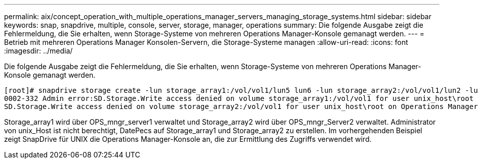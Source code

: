 ---
permalink: aix/concept_operation_with_multiple_operations_manager_servers_managing_storage_systems.html 
sidebar: sidebar 
keywords: snap, snapdrive, multiple, console, server, storage, manager, operations 
summary: Die folgende Ausgabe zeigt die Fehlermeldung, die Sie erhalten, wenn Storage-Systeme von mehreren Operations Manager-Konsole gemanagt werden. 
---
= Betrieb mit mehreren Operations Manager Konsolen-Servern, die Storage-Systeme managen
:allow-uri-read: 
:icons: font
:imagesdir: ../media/


[role="lead"]
Die folgende Ausgabe zeigt die Fehlermeldung, die Sie erhalten, wenn Storage-Systeme von mehreren Operations Manager-Konsole gemanagt werden.

[listing]
----
[root]# snapdrive storage create -lun storage_array1:/vol/vol1/lun5 lun6 -lun storage_array2:/vol/vol1/lun2 -lunsize 100m
0002-332 Admin error:SD.Storage.Write access denied on volume storage_array1:/vol/vol1 for user unix_host\root on Operations Manager server ops_mngr_server1
SD.Storage.Write access denied on volume storage_array2:/vol/vol1 for user unix_host\root on Operations Manager server ops_mngr_server2
----
Storage_array1 wird über OPS_mngr_server1 verwaltet und Storage_array2 wird über OPS_mngr_Server2 verwaltet. Administrator von unix_Host ist nicht berechtigt, DatePecs auf Storage_array1 und Storage_array2 zu erstellen. Im vorhergehenden Beispiel zeigt SnapDrive für UNIX die Operations Manager-Konsole an, die zur Ermittlung des Zugriffs verwendet wird.
